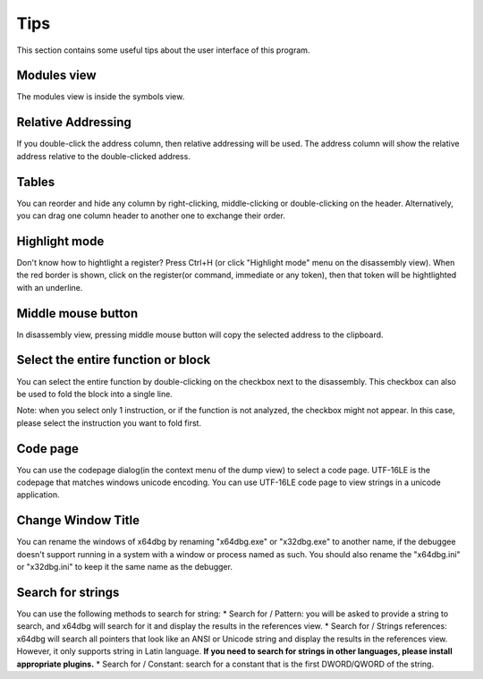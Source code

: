 Tips
====
This section contains some useful tips about the user interface of this program.

Modules view
------------

The modules view is inside the symbols view.

Relative Addressing
-------------------
If you double-click the address column, then relative addressing will be used. The address column will show the relative address relative to the double-clicked address.

Tables
------

You can reorder and hide any column by right-clicking, middle-clicking or double-clicking on the header. Alternatively, you can drag one column header to another one to exchange their order.

Highlight mode
--------------

Don't know how to hightlight a register? Press Ctrl+H (or click "Highlight mode" menu on the disassembly view). When the red border is shown, click on the register(or command, immediate or any token), then that token will be hightlighted with an underline.

Middle mouse button
-------------------

In disassembly view, pressing middle mouse button will copy the selected address to the clipboard.

Select the entire function or block
-----------------------------------

You can select the entire function by double-clicking on the checkbox next to the disassembly. This checkbox can also be used to
fold the block into a single line.

Note: when you select only 1 instruction, or if the function is not analyzed, the checkbox might not appear. In this case, please select the instruction you want to fold first.

Code page
---------

You can use the codepage dialog(in the context menu of the dump view) to select a code page. UTF-16LE is the codepage that matches windows unicode encoding. You can use UTF-16LE code page to view strings in a unicode application.

Change Window Title
-------------------

You can rename the windows of x64dbg by renaming "x64dbg.exe" or "x32dbg.exe" to another name, if the debuggee doesn't support running in a system with a window or process named as such.
You should also rename the "x64dbg.ini" or "x32dbg.ini" to keep it the same name as the debugger.

Search for strings
------------------

You can use the following methods to search for string:
* Search for / Pattern: you will be asked to provide a string to search, and x64dbg will search for it and display the results in the references view.
* Search for / Strings references: x64dbg will search all pointers that look like an ANSI or Unicode string and display the results in the references view. However, it only supports string in Latin language. **If you need to search for strings in other languages, please install appropriate plugins.**
* Search for / Constant: search for a constant that is the first DWORD/QWORD of the string.
